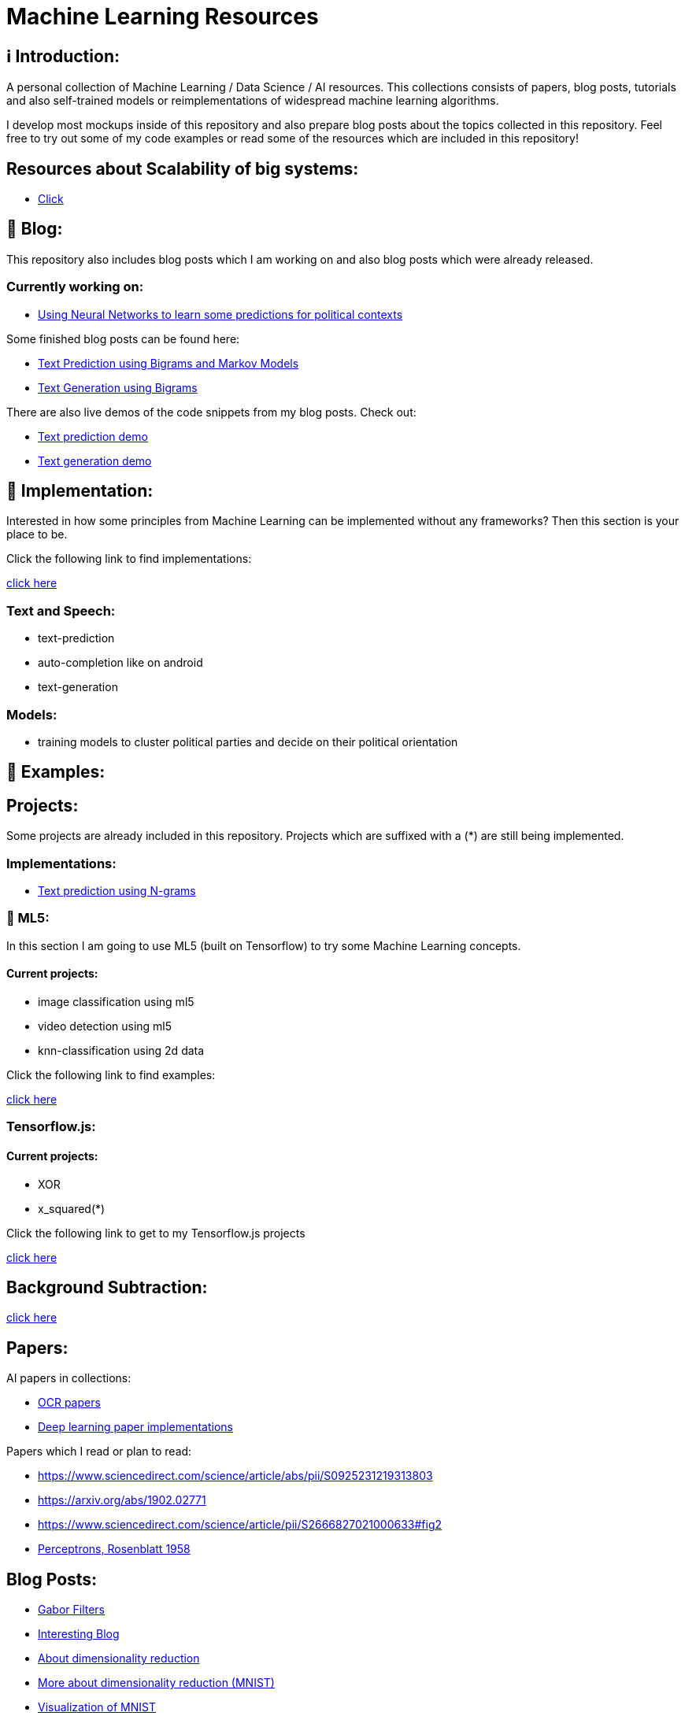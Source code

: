ifdef::env-github[]
:tip-caption: :bulb:
:note-caption: :information_source:
:important-caption: :heavy_exclamation_mark:
:caution-caption: :fire:
:warning-caption: :warning:
endif::[]

# Machine Learning Resources

## ℹ️ Introduction:

A personal collection of Machine Learning / Data Science / AI resources. This collections consists of papers, blog posts, tutorials and also
self-trained models or reimplementations of widespread machine learning algorithms.

I develop most mockups inside of this repository and also prepare blog posts about the topics collected in this repository. Feel free to try out
some of my code examples or read some of the resources which are included in this repository!

## Resources about Scalability of big systems:

- https://github.com/MarcoSteinke/Machine-Learning-Resources/blob/main/Scalability.adoc[Click]

## 📝 Blog:

This repository also includes blog posts which I am working on and also blog posts which were already released.

### Currently working on:

- https://github.com/MarcoSteinke/Machine-Learning-Resources/tree/main/implementation/political-parties[Using Neural Networks to learn some predictions for political contexts]

Some finished blog posts can be found here:

- https://bestofcode.net/blog/text-prediction/[Text Prediction using Bigrams and Markov Models]
- https://bestofcode.net/blog/text-generation/[Text Generation using Bigrams]

There are also live demos of the code snippets from my blog posts. Check out:

- https://bestofcode.net/Applications/text-prediction/[Text prediction demo]
- https://bestofcode.net/Applications/text-generation/[Text generation demo]

## 🔧 Implementation:

Interested in how some principles from Machine Learning can be implemented without any frameworks? Then this section is your place to be.

Click the following link to find implementations:

https://github.com/MarcoSteinke/Machine-Learning-Concepts/tree/main/implementation[click here]


### Text and Speech:

- text-prediction
- auto-completion like on android
- text-generation

### Models:

- training models to cluster political parties and decide on their political orientation

## 🤯 Examples:

## Projects:

Some projects are already included in this repository. Projects which are suffixed with a (*) are still being implemented.

### Implementations:

* https://github.com/MarcoSteinke/Machine-Learning-Concepts/tree/main/implementation/text-prediction[Text prediction using N-grams]

### 🤯 ML5:

In this section I am going to use ML5 (built on Tensorflow) to try some Machine Learning concepts.

#### Current projects:

* image classification using ml5
* video detection using ml5
* knn-classification using 2d data

Click the following link to find examples:

https://github.com/MarcoSteinke/Machine-Learning-Concepts/tree/main/ml5/examples[click here]

### Tensorflow.js:

#### Current projects:

* XOR
* x_squared(*)


Click the following link to get to my Tensorflow.js projects

https://github.com/MarcoSteinke/Machine-Learning-Concepts/tree/main/tfjs[click here]

## Background Subtraction:

https://gist.github.com/astojilj/c894e55b127276853fdc0b9bf2537d3f[click here]

## Papers:

AI papers in collections:

- https://github.com/wanghaisheng/awesome-ocr[OCR papers]
- https://github.com/labmlai/annotated_deep_learning_paper_implementations[Deep learning paper implementations]

Papers which I read or plan to read:

- https://www.sciencedirect.com/science/article/abs/pii/S0925231219313803
- https://arxiv.org/abs/1902.02771
- https://www.sciencedirect.com/science/article/pii/S2666827021000633#fig2
- https://citeseerx.ist.psu.edu/viewdoc/download?doi=10.1.1.335.3398&rep=rep1&type=pdf[Perceptrons, Rosenblatt 1958]

## Blog Posts:

- https://en.wikipedia.org/wiki/Gabor_filter[Gabor Filters]
- https://colah.github.io/[Interesting Blog]
- https://sebastianraschka.com/Articles/2014_kernel_pca.html[About dimensionality reduction]
- https://scikit-learn.org/stable/auto_examples/manifold/plot_lle_digits.html[More about dimensionality reduction (MNIST)]
- https://colah.github.io/posts/2014-10-Visualizing-MNIST/[Visualization of MNIST]
- https://mlfromscratch.com/neural-networks-explained/#/[Basic explanation of NN's]
- https://towardsdatascience.com/dropout-on-convolutional-layers-is-weird-5c6ab14f19b2[Dropout in CNN's]
- https://analyticsindiamag.com/an-illustrative-guide-to-multimodal-recommendation-system/[Recommendation systems]
- https://analyticsindiamag.com/how-to-build-sequential-recommendation-systems-with-graph-convolutional-networks/[More on recommendation systems]
- https://analyticsindiamag.com/what-is-a-quantum-convolutional-neural-network/[Quantum Neural Networks]
- https://jameshfisher.com/2020/10/07/how-to-self-host-a-tensorflowjs-model/[tfjs models]
- Impacts of Background Removal on Convolutional Neural
- Networks for Plant Disease Classification In-Situ
- https://stackoverflow.com/questions/14783431/processing-strings-of-text-for-neural-network-input[Models for strings]
